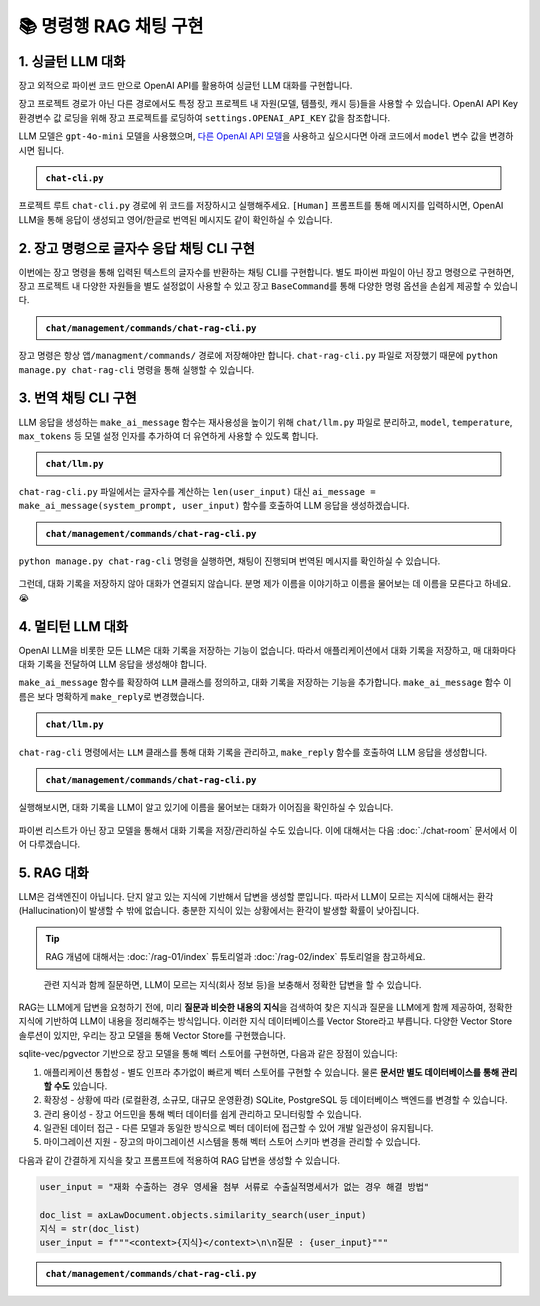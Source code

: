 =========================
📚 명령행 RAG 채팅 구현
=========================

1. 싱글턴 LLM 대화
======================

장고 외적으로 파이썬 코드 만으로 OpenAI API를 활용하여 싱글턴 LLM 대화를 구현합니다.

장고 프로젝트 경로가 아닌 다른 경로에서도 특정 장고 프로젝트 내 자원(모델, 템플릿, 캐시 등)들을 사용할 수 있습니다.
OpenAI API Key 환경변수 값 로딩을 위해 장고 프로젝트를 로딩하여 ``settings.OPENAI_API_KEY`` 값을 참조합니다.

LLM 모델은 ``gpt-4o-mini`` 모델을 사용했으며, `다른 OpenAI API 모델 <https://platform.openai.com/docs/models>`_\을 사용하고 싶으시다면 아래 코드에서 ``model`` 변수 값을 변경하시면 됩니다.

.. admonition:: ``chat-cli.py``
    :class: dropdown

    .. code-block:: python
        :linenos:

        import os
        import django
        from openai import OpenAI

        os.environ.setdefault("DJANGO_SETTINGS_MODULE", "mysite.settings")
        django.setup()

        from django.conf import settings

        client = OpenAI(api_key=settings.OPENAI_API_KEY)

        def make_ai_message(human_message: str) -> str:
            """
            OpenAI의 Chat Completion API를 사용하여 응답을 생성하는 함수
            """

            system_prompt = """
        너는 번역가야.
        한국어로 물어보면 한국어로 대답하며 영어 번역을 함께 제공해주고,
        영어로 물어보면 영어로 대답하여 한글 번역을 함께 제공해줘.

        예시:

        <질문>안녕하세요.</질문>
        <답변>반갑습니다. 저는 Tom 입니다. (영어: Nice to meet you. I am Tom.)</답변>

        <질문>Hello.</질문>
        <답변>Nice to meet you. I am Tom. (한국어: 안녕하세요. 저는 Tom 입니다.)</답변>
            """

            try:
                response = client.chat.completions.create(
                    model="gpt-4o-mini",  # 또는 "gpt-4o" 등 다른 모델 사용 가능
                    messages=[
                        {
                            "role": "system",
                            "content": system_prompt,
                        },
                        {"role": "user", "content": human_message},
                    ],
                    temperature=0.2,
                    max_tokens=1000,
                )
                return response.choices[0].message.content
            except Exception as e:
                return f"API 호출에서 오류가 발생했습니다: {str(e)}"


        if __name__ == "__main__":

            human_message = input("[Human] ").strip()

            ai_message = make_ai_message(human_message)
            print(f"[AI] {ai_message}")

프로젝트 루트 ``chat-cli.py`` 경로에 위 코드를 저장하시고 실행해주세요.
``[Human]`` 프롬프트를 통해 메시지를 입력하시면, OpenAI LLM을 통해 응답이 생성되고 영어/한글로 번역된 메시지도 같이 확인하실 수 있습니다.

.. figure:: ./assets/rag-cli/single.png


2. 장고 명령으로 글자수 응답 채팅 CLI 구현
==========================================

이번에는 장고 명령을 통해 입력된 텍스트의 글자수를 반환하는 채팅 CLI를 구현합니다.
별도 파이썬 파일이 아닌 장고 명령으로 구현하면, 장고 프로젝트 내 다양한 자원들을 별도 설정없이 사용할 수 있고
장고 ``BaseCommand``\를 통해 다양한 명령 옵션을 손쉽게 제공할 수 있습니다.

.. admonition:: ``chat/management/commands/chat-rag-cli.py``
    :class: dropdown

    .. code-block:: python
        :linenos:

        from django.core.management.base import BaseCommand

        class Command(BaseCommand):
            help = "입력된 텍스트의 글자수를 반환하는 CLI 채팅"

            def handle(self, *args, **options):
                self.stdout.write(
                    self.style.SUCCESS(
                        '텍스트 글자수 계산기를 시작합니다. 종료하려면 "quit" 또는 "exit"를 입력하세요.'
                    )
                )

                while True:
                    try:
                        user_input = input("\n[Human] ").strip()
                    except (KeyboardInterrupt, EOFError):
                        self.stdout.write(self.style.SUCCESS("프로그램을 종료합니다."))
                        break

                    if user_input.lower() in ["quit", "exit"]:
                        self.stdout.write(self.style.SUCCESS("프로그램을 종료합니다."))
                        break

                    if user_input:
                        char_count = len(user_input)
                        self.stdout.write(
                            self.style.SUCCESS(f"[AI] 입력된 텍스트의 글자수: {char_count}자")
                        )

장고 명령은 항상 ``앱/managment/commands/`` 경로에 저장해야만 합니다. ``chat-rag-cli.py`` 파일로 저장했기 때문에
``python manage.py chat-rag-cli`` 명령을 통해 실행할 수 있습니다.

.. figure:: ./assets/rag-cli/count-ch.png


3. 번역 채팅 CLI 구현
=========================

LLM 응답을 생성하는 ``make_ai_message`` 함수는 재사용성을 높이기 위해 ``chat/llm.py`` 파일로 분리하고,
``model``, ``temperature``, ``max_tokens`` 등 모델 설정 인자를 추가하여 더 유연하게 사용할 수 있도록 합니다.

.. admonition:: ``chat/llm.py``
    :class: dropdown

    .. code-block:: python
        :linenos:

        from django.conf import settings
        from openai import OpenAI

        client = OpenAI(api_key=settings.OPENAI_API_KEY)


        def make_ai_message(
            system_prompt: str,
            human_message: str,
            model: str = "gpt-4o-mini",
            temperature: float = 0.2,
            max_tokens: int = 1000,
        ):
            """
            OpenAI의 Chat Completion API를 사용하여 응답을 생성하는 함수
            """

            try:
                response = client.chat.completions.create(
                    model=model,
                    messages=[
                        {
                            "role": "system",
                            "content": system_prompt,
                        },
                        {"role": "user", "content": human_message},
                    ],
                    temperature=temperature,
                    max_tokens=max_tokens,
                )
                return response.choices[0].message.content
            except Exception as e:
                return f"API 호출에서 오류가 발생했습니다: {str(e)}"


``chat-rag-cli.py`` 파일에서는 글자수를 계산하는 ``len(user_input)`` 대신 ``ai_message = make_ai_message(system_prompt, user_input)`` 함수를 호출하여 LLM 응답을 생성하겠습니다.

.. admonition:: ``chat/management/commands/chat-rag-cli.py``
    :class: dropdown

    .. code-block:: python
        :linenos:
        :emphasize-lines: 2,40

        from django.core.management.base import BaseCommand
        from chat.llm import make_ai_message

        system_prompt = """
        너는 번역가야.
        한국어로 물어보면 한국어로 대답하며 영어 번역을 함께 제공해주고,
        영어로 물어보면 영어로 대답하여 한글 번역을 함께 제공해줘.

        예시:

        <질문>안녕하세요.</질문>
        <답변>반갑습니다. 저는 Tom 입니다. (영어: Nice to meet you. I am Tom.)</답변>

        <질문>Hello.</질문>
        <답변>Nice to meet you. I am Tom. (한국어: 안녕하세요. 저는 Tom 입니다.)</답변>
        """

        class Command(BaseCommand):
            help = "OpenAI를 이용한 번역 채팅"

            def handle(self, *args, **options):
                self.stdout.write(
                    self.style.SUCCESS(
                        '번역 채팅을 시작합니다. 종료하려면 "quit" 또는 "exit"를 입력하세요.'
                    )
                )

                while True:
                    try:
                        user_input = input("\n[Human] ").strip()
                    except (KeyboardInterrupt, EOFError):
                        self.stdout.write(self.style.SUCCESS("프로그램을 종료합니다."))
                        break

                    if user_input.lower() in ["quit", "exit"]:
                        self.stdout.write(self.style.SUCCESS("프로그램을 종료합니다."))
                        break

                    if user_input:
                        ai_message = make_ai_message(system_prompt, user_input)
                        self.stdout.write(self.style.SUCCESS(f"[AI] {ai_message}"))

``python manage.py chat-rag-cli`` 명령을 실행하면, 채팅이 진행되며 번역된 메시지를 확인하실 수 있습니다.

.. figure:: ./assets/rag-cli/translator.png

그런데, 대화 기록을 저장하지 않아 대화가 연결되지 않습니다.
분명 제가 이름을 이야기하고 이름을 물어보는 데 이름을 모른다고 하네요. 😭


4. 멀티턴 LLM 대화
=====================

OpenAI LLM을 비롯한 모든 LLM은 대화 기록을 저장하는 기능이 없습니다.
따라서 애플리케이션에서 대화 기록을 저장하고, 매 대화마다 대화 기록을 전달하여 LLM 응답을 생성해야 합니다.

``make_ai_message`` 함수를 확장하여 ``LLM`` 클래스를 정의하고, 대화 기록을 저장하는 기능을 추가합니다.
``make_ai_message`` 함수 이름은 보다 명확하게 ``make_reply``\로 변경했습니다.

.. admonition:: ``chat/llm.py``
    :class: dropdown

    .. code-block:: python
        :linenos:
        :emphasize-lines: 8,23

        from typing import Optional, List, Dict
        from django.conf import settings
        from openai import OpenAI

        client = OpenAI(api_key=settings.OPENAI_API_KEY)


        class LLM:
            def __init__(
                self,
                model: str = "gpt-4o-mini",
                temperature: float = 0.2,
                max_tokens: int = 1000,
                system_prompt: str = "",
                initial_messages: Optional[List[Dict]] = None,
            ):
                self.model = model
                self.temperature = temperature
                self.max_tokens = max_tokens
                self.system_prompt = system_prompt
                self.history = initial_messages or []

            def make_reply(self, human_message: Optional[str] = None):
                current_messages = [
                    *self.history,
                ]

                if human_message is not None:
                    current_messages.append({"role": "user", "content": human_message})

                try:
                    response = client.chat.completions.create(
                        model=self.model,
                        messages=[
                            {
                                "role": "system",
                                "content": self.system_prompt,
                            },
                        ]
                        + current_messages,
                        temperature=self.temperature,
                        max_tokens=self.max_tokens,
                    )
                    ai_message = response.choices[0].message.content
                except Exception as e:
                    return f"API 호출에서 오류가 발생했습니다: {str(e)}"
                else:
                    self.history.extend(
                        [
                            {"role": "user", "content": human_message},
                            {"role": "assistant", "content": ai_message},
                        ]
                    )
                    return ai_message


``chat-rag-cli`` 명령에서는 ``LLM`` 클래스를 통해 대화 기록을 관리하고, ``make_reply`` 함수를 호출하여 LLM 응답을 생성합니다.

.. admonition:: ``chat/management/commands/chat-rag-cli.py``
    :class: dropdown

    .. code-block:: python
        :linenos:
        :emphasize-lines: 2,29,43

        from django.core.management.base import BaseCommand
        from chat.llm import LLM

        system_prompt = """
        너는 번역가야.
        한국어로 물어보면 한국어로 대답하며 영어 번역을 함께 제공해주고,
        영어로 물어보면 영어로 대답하여 한글 번역을 함께 제공해줘.

        예시:

        <질문>안녕하세요.</질문>
        <답변>반갑습니다. 저는 Tom 입니다. (영어: Nice to meet you. I am Tom.)</답변>

        <질문>Hello.</질문>
        <답변>Nice to meet you. I am Tom. (한국어: 안녕하세요. 저는 Tom 입니다.)</답변>
        """


        class Command(BaseCommand):
            help = "OpenAI를 이용한 번역 채팅"

            def handle(self, *args, **options):
                self.stdout.write(
                    self.style.SUCCESS(
                        '번역 채팅을 시작합니다. 종료하려면 "quit" 또는 "exit"를 입력하세요.'
                    )
                )

                llm = LLM(model="gpt-4o-mini", temperature=1, system_prompt=system_prompt)

                while True:
                    try:
                        user_input = input("\n[Human] ").strip()
                    except (KeyboardInterrupt, EOFError):
                        self.stdout.write(self.style.SUCCESS("프로그램을 종료합니다."))
                        break

                    if user_input.lower() in ["quit", "exit"]:
                        self.stdout.write(self.style.SUCCESS("프로그램을 종료합니다."))
                        break

                    if user_input:
                        ai_message = llm.make_reply(user_input)
                        self.stdout.write(self.style.SUCCESS(f"[AI] {ai_message}"))


실행해보시면, 대화 기록을 LLM이 알고 있기에 이름을 물어보는 대화가 이어짐을 확인하실 수 있습니다.

.. figure:: ./assets/rag-cli/multi.png

파이썬 리스트가 아닌 장고 모델을 통해서 대화 기록을 저장/관리하실 수도 있습니다.
이에 대해서는 다음 :doc:`./chat-room` 문서에서 이어 다루겠습니다.



5. RAG 대화
=====================

LLM은 검색엔진이 아닙니다. 단지 알고 있는 지식에 기반해서 답변을 생성할 뿐입니다.
따라서 LLM이 모르는 지식에 대해서는 환각 (Hallucination)이 발생할 수 밖에 없습니다.
충분한 지식이 있는 상황에서는 환각이 발생할 확률이 낮아집니다.

.. tip::

    RAG 개념에 대해서는 :doc:`/rag-01/index` 튜토리얼과 :doc:`/rag-02/index` 튜토리얼을 참고하세요.

.. figure:: /rag-01/assets/llm-rag.png
   :name: llm-rag

   관련 지식과 함께 질문하면, LLM이 모르는 지식(회사 정보 등)을 보충해서 정확한 답변을 할 수 있습니다.

RAG는 LLM에게 답변을 요청하기 전에, 미리 **질문과 비슷한 내용의  지식**\을 검색하여 찾은 지식과 질문을 LLM에게 함께 제공하여,
정확한 지식에 기반하여 LLM이 내용을 정리해주는 방식입니다.
이러한 지식 데이터베이스를 Vector Store라고 부릅니다. 다양한 Vector Store 솔루션이 있지만,
우리는 장고 모델을 통해 Vector Store를 구현했습니다.

sqlite-vec/pgvector 기반으로 장고 모델을 통해 벡터 스토어를 구현하면, 다음과 같은 장점이 있습니다:

1. 애플리케이션 통합성 - 별도 인프라 추가없이 빠르게 벡터 스토어를 구현할 수 있습니다. 물론 **문서만 별도 데이터베이스를 통해 관리할 수도** 있습니다.
2. 확장성 - 상황에 따라 (로컬환경, 소규모, 대규모 운영환경) SQLite, PostgreSQL 등 데이터베이스 백엔드를 변경할 수 있습니다.
3. 관리 용이성 - 장고 어드민을 통해 벡터 데이터를 쉽게 관리하고 모니터링할 수 있습니다.
4. 일관된 데이터 접근 - 다른 모델과 동일한 방식으로 벡터 데이터에 접근할 수 있어 개발 일관성이 유지됩니다.
5. 마이그레이션 지원 - 장고의 마이그레이션 시스템을 통해 벡터 스토어 스키마 변경을 관리할 수 있습니다.

다음과 같이 간결하게 지식을 찾고 프롬프트에 적용하여 RAG 답변을 생성할 수 있습니다.

.. code-block:: python

    user_input = "재화 수출하는 경우 영세율 첨부 서류로 수출실적명세서가 없는 경우 해결 방법"

    doc_list = axLawDocument.objects.similarity_search(user_input)
    지식 = str(doc_list)
    user_input = f"""<context>{지식}</context>\n\n질문 : {user_input}"""


.. admonition:: ``chat/management/commands/chat-rag-cli.py``
    :class: dropdown

    .. code-block:: python
        :linenos:
        :emphasize-lines: 3,6-30,38,54-60

        from django.core.management.base import BaseCommand
        from chat.llm import LLM
        from chat.models import TaxLawDocument

        system_prompt = """
        대한민국 세무/회계 정보 챗봇으로서, 주어진 질답 지식에서 사실과 의견을 구별하여 사실 정보만을 정리하고,
        각 답변에 해당 정보의 출처까지 함께 기입하여 답변하세요.

        # Steps

        1. 이해하기: 질문과 제공된 지식을 주의 깊게 읽고 정확히 이해합니다.
        2. 정보 구분하기: 질답 지식에서 사실과 의견을 식별합니다.
        - 사실: 검증 가능한 데이터, 법률, 규정 및 수치 등
        - 의견: 개인의 견해, 해석, 추천 등
        3. 사실 정리하기: 식별된 사실 정보를 논리적이고 명확하게 정리하며, 불필요한 부분은 제거합니다.
        4. 답변 작성하기: 정리된 사실 정보를 바탕으로 명료하고 간결한 문장으로 구성된 단락 형태의 답변을 작성합니다. 반드시 해당 사실 정보의 출처를 함께 명시합니다.
        - 가능한 경우 신뢰할 수 있는 출처(예: 정부 기관, 공식 문서, 학술자료 등)를 포함합니다.
        - 출처가 확인되지 않거나 없는 경우, “출처를 찾을 수 없습니다”라고 명시합니다.
        - 출처에 문서ID가 포함된 경우, 반드시 문서ID를 기입하고 아래 URL 형식을 참고하여 해당 URL도 함께 포함합니다.

        # Output Format

        - 명료하고 간결한 문장으로 구성된 단락 형태의 답변
        - 답변 내에 사용한 정보의 출처를 반드시 포함하여 작성

        # Notes

        - 각 세무/회계 정보를 객관적으로 평가하여 답변을 작성합니다.
        - 모호하거나 불확실한 정보는 제외합니다.
        - 답변에 반드시 관련 사실 정보의 출처를 함께 기입하여 객관성과 신뢰성을 높입니다.
        """


        class Command(BaseCommand):
            help = "OpenAI를 이용한 번역 채팅"

            def handle(self, *args, **options):
                self.stdout.write(self.style.SUCCESS('세무/회계 정보 챗봇을 시작합니다. 종료하려면 "quit" 또는 "exit"를 입력하세요.'))

                llm = LLM(model="gpt-4o-mini", temperature=1, system_prompt=system_prompt)

                while True:
                    try:
                        user_input = input("\n[Human] ").strip()
                    except (KeyboardInterrupt, EOFError):
                        self.stdout.write(self.style.SUCCESS("프로그램을 종료합니다."))
                        break

                    if user_input.lower() in ["quit", "exit"]:
                        self.stdout.write(self.style.SUCCESS("프로그램을 종료합니다."))
                        break

                    if user_input:
                        # 세법 해석례 문서 검색이 필요할 때
                        if user_input.startswith("!"):
                            user_input = user_input[1:].strip()
                            # RAG를 원하는 모델을 사용하여 유사 문서 검색
                            doc_list = TaxLawDocument.objects.similarity_search(user_input)
                            지식 = str(doc_list)
                            user_input = f"""<context>{지식}</context>\n\n질문 : {user_input}"""

                        ai_message = llm.make_reply(user_input)
                        self.stdout.write(self.style.SUCCESS(f"[AI] {ai_message}"))


.. figure:: ./assets/rag-cli/rag.png
